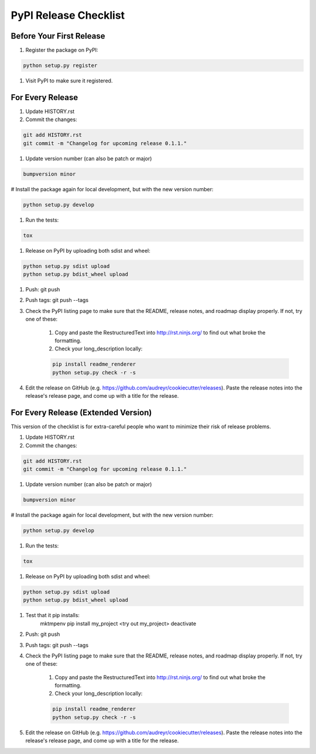 PyPI Release Checklist
======================

Before Your First Release
-------------------------

#. Register the package on PyPI:

.. code-block:: bash

    python setup.py register

#. Visit PyPI to make sure it registered.

For Every Release
-------------------

#. Update HISTORY.rst

#. Commit the changes:

.. code-block:: bash

    git add HISTORY.rst
    git commit -m "Changelog for upcoming release 0.1.1."

#. Update version number (can also be patch or major)

.. code-block:: bash

    bumpversion minor

# Install the package again for local development, but with the new version number:

.. code-block:: bash

    python setup.py develop

#. Run the tests:

.. code-block:: bash

    tox

#. Release on PyPI by uploading both sdist and wheel:

.. code-block:: bash

    python setup.py sdist upload
    python setup.py bdist_wheel upload

#. Push: git push

#. Push tags: git push --tags

#. Check the PyPI listing page to make sure that the README, release notes, and roadmap display properly. If not, try one of these:

    #. Copy and paste the RestructuredText into http://rst.ninjs.org/ to find out what broke the formatting.

    #. Check your long_description locally:

    .. code-block:: bash

        pip install readme_renderer
        python setup.py check -r -s

#. Edit the release on GitHub (e.g. https://github.com/audreyr/cookiecutter/releases). Paste the release notes into the release's release page, and come up with a title for the release.

For Every Release (Extended Version)
-------------------------------------

This version of the checklist is for extra-careful people who want to minimize their risk of release problems.

#. Update HISTORY.rst

#. Commit the changes:

.. code-block:: bash

    git add HISTORY.rst
    git commit -m "Changelog for upcoming release 0.1.1."

#. Update version number (can also be patch or major)

.. code-block:: bash

    bumpversion minor

# Install the package again for local development, but with the new version number:

.. code-block:: bash

    python setup.py develop

#. Run the tests:

.. code-block:: bash

    tox

#. Release on PyPI by uploading both sdist and wheel:

.. code-block:: bash

    python setup.py sdist upload
    python setup.py bdist_wheel upload

#. Test that it pip installs:
    mktmpenv
    pip install my_project
    <try out my_project>
    deactivate

#. Push: git push

#. Push tags: git push --tags

#. Check the PyPI listing page to make sure that the README, release notes, and roadmap display properly. If not, try one of these:

    #. Copy and paste the RestructuredText into http://rst.ninjs.org/ to find out what broke the formatting.

    #. Check your long_description locally:

    .. code-block:: bash

        pip install readme_renderer
        python setup.py check -r -s

#. Edit the release on GitHub (e.g. https://github.com/audreyr/cookiecutter/releases). Paste the release notes into the release's release page, and come up with a title for the release.
